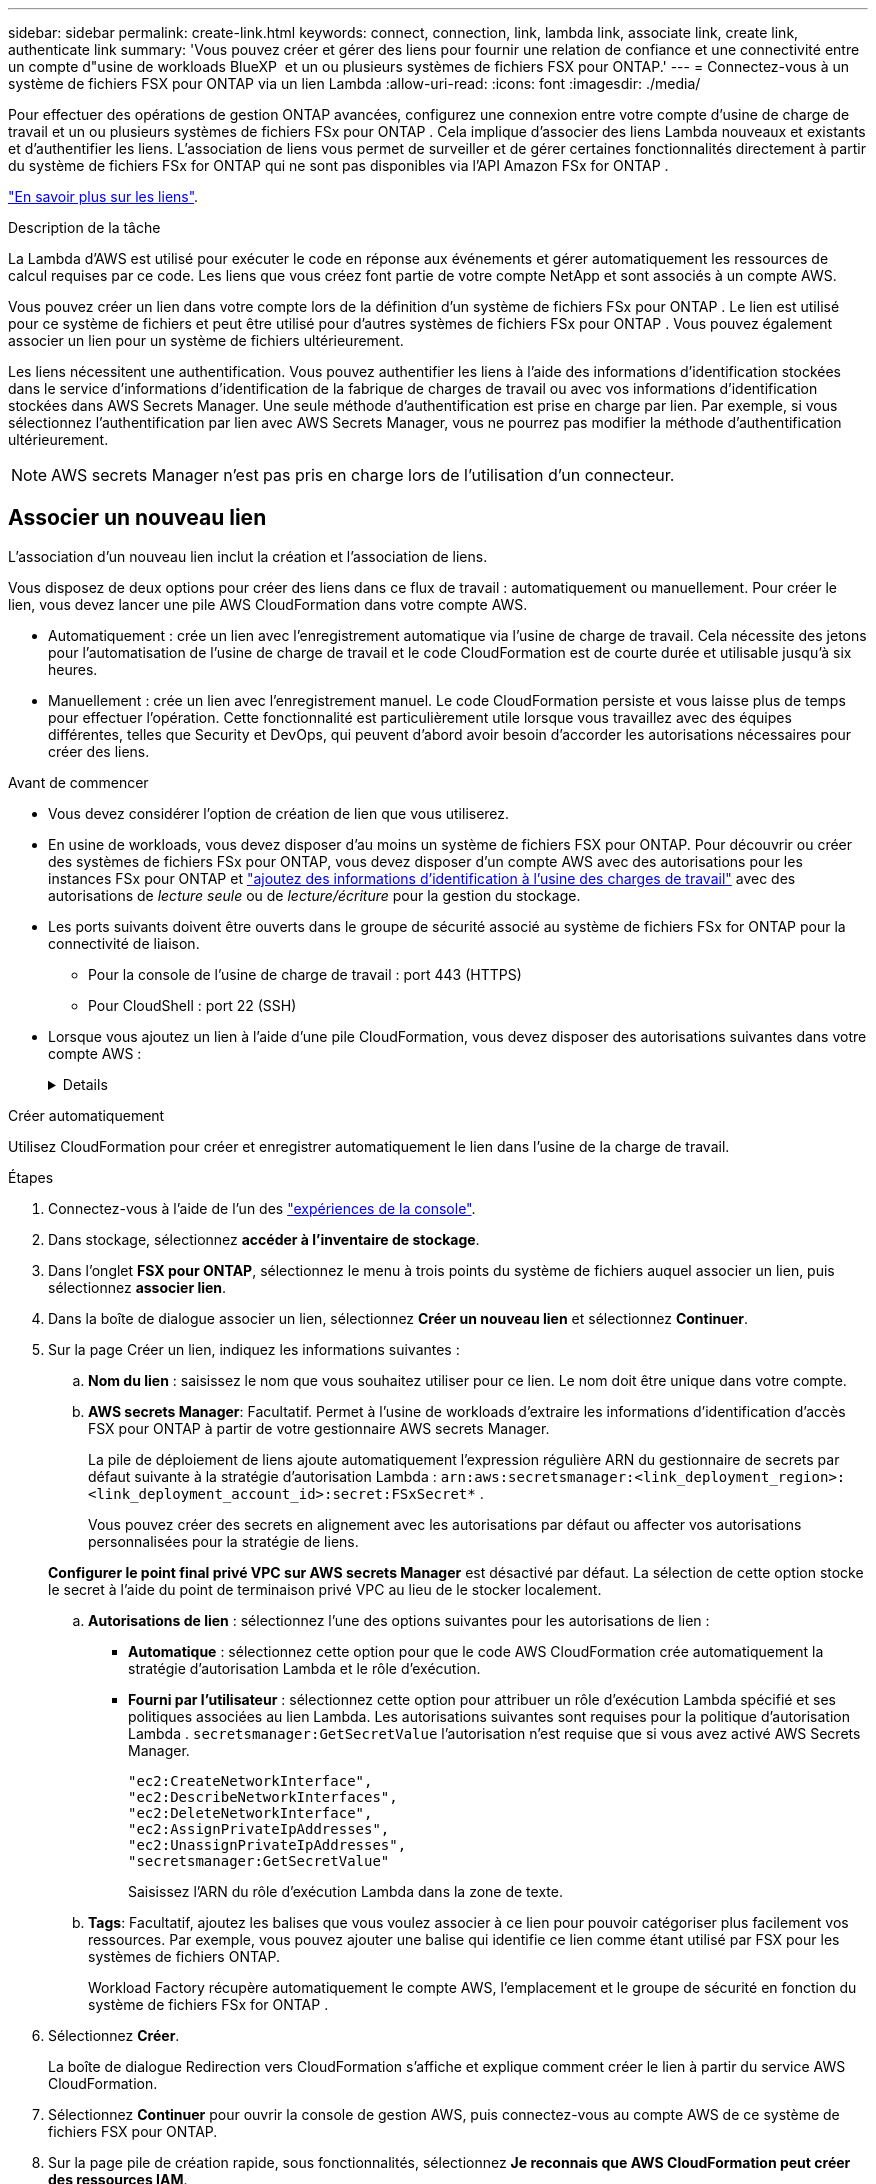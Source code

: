 ---
sidebar: sidebar 
permalink: create-link.html 
keywords: connect, connection, link, lambda link, associate link, create link, authenticate link 
summary: 'Vous pouvez créer et gérer des liens pour fournir une relation de confiance et une connectivité entre un compte d"usine de workloads BlueXP  et un ou plusieurs systèmes de fichiers FSX pour ONTAP.' 
---
= Connectez-vous à un système de fichiers FSX pour ONTAP via un lien Lambda
:allow-uri-read: 
:icons: font
:imagesdir: ./media/


[role="lead"]
Pour effectuer des opérations de gestion ONTAP avancées, configurez une connexion entre votre compte d'usine de charge de travail et un ou plusieurs systèmes de fichiers FSx pour ONTAP .  Cela implique d’associer des liens Lambda nouveaux et existants et d’authentifier les liens.  L'association de liens vous permet de surveiller et de gérer certaines fonctionnalités directement à partir du système de fichiers FSx for ONTAP qui ne sont pas disponibles via l'API Amazon FSx for ONTAP .

link:links-overview.html["En savoir plus sur les liens"].

.Description de la tâche
La Lambda d'AWS est utilisé pour exécuter le code en réponse aux événements et gérer automatiquement les ressources de calcul requises par ce code. Les liens que vous créez font partie de votre compte NetApp et sont associés à un compte AWS.

Vous pouvez créer un lien dans votre compte lors de la définition d'un système de fichiers FSx pour ONTAP .  Le lien est utilisé pour ce système de fichiers et peut être utilisé pour d'autres systèmes de fichiers FSx pour ONTAP .  Vous pouvez également associer un lien pour un système de fichiers ultérieurement.

Les liens nécessitent une authentification.  Vous pouvez authentifier les liens à l'aide des informations d'identification stockées dans le service d'informations d'identification de la fabrique de charges de travail ou avec vos informations d'identification stockées dans AWS Secrets Manager.  Une seule méthode d’authentification est prise en charge par lien.  Par exemple, si vous sélectionnez l’authentification par lien avec AWS Secrets Manager, vous ne pourrez pas modifier la méthode d’authentification ultérieurement.


NOTE: AWS secrets Manager n'est pas pris en charge lors de l'utilisation d'un connecteur.



== Associer un nouveau lien

L'association d'un nouveau lien inclut la création et l'association de liens.

Vous disposez de deux options pour créer des liens dans ce flux de travail : automatiquement ou manuellement. Pour créer le lien, vous devez lancer une pile AWS CloudFormation dans votre compte AWS.

* Automatiquement : crée un lien avec l'enregistrement automatique via l'usine de charge de travail.  Cela nécessite des jetons pour l'automatisation de l'usine de charge de travail et le code CloudFormation est de courte durée et utilisable jusqu'à six heures.
* Manuellement : crée un lien avec l'enregistrement manuel. Le code CloudFormation persiste et vous laisse plus de temps pour effectuer l'opération. Cette fonctionnalité est particulièrement utile lorsque vous travaillez avec des équipes différentes, telles que Security et DevOps, qui peuvent d'abord avoir besoin d'accorder les autorisations nécessaires pour créer des liens.


.Avant de commencer
* Vous devez considérer l'option de création de lien que vous utiliserez.
* En usine de workloads, vous devez disposer d'au moins un système de fichiers FSX pour ONTAP. Pour découvrir ou créer des systèmes de fichiers FSx pour ONTAP, vous devez disposer d'un compte AWS avec des autorisations pour les instances FSx pour ONTAP et link:https://docs.netapp.com/us-en/workload-setup-admin/add-credentials.html#overview["ajoutez des informations d'identification à l'usine des charges de travail"^] avec des autorisations de _lecture seule_ ou de _lecture/écriture_ pour la gestion du stockage.
* Les ports suivants doivent être ouverts dans le groupe de sécurité associé au système de fichiers FSx for ONTAP pour la connectivité de liaison.
+
** Pour la console de l'usine de charge de travail : port 443 (HTTPS)
** Pour CloudShell : port 22 (SSH)


* Lorsque vous ajoutez un lien à l'aide d'une pile CloudFormation, vous devez disposer des autorisations suivantes dans votre compte AWS :
+
[%collapsible]
====
[source, json]
----
"cloudformation:GetTemplateSummary",
"cloudformation:CreateStack",
"cloudformation:DeleteStack",
"cloudformation:DescribeStacks",
"cloudformation:ListStacks",
"cloudformation:DescribeStackEvents",
"cloudformation:ListStackResources",
"ec2:DescribeSubnets",
"ec2:DescribeSecurityGroups",
"ec2:DescribeVpcs",
"iam:ListRoles",
"iam:GetRolePolicy",
"iam:GetRole",
"iam:DeleteRolePolicy",
"iam:CreateRole",
"iam:DetachRolePolicy",
"iam:PassRole",
"iam:PutRolePolicy",
"iam:DeleteRole",
"iam:AttachRolePolicy",
"lambda:AddPermission",
"lambda:RemovePermission",
"lambda:InvokeFunction",
"lambda:GetFunction",
"lambda:CreateFunction",
"lambda:DeleteFunction",
"lambda:TagResource",
"codestar-connections:GetSyncConfiguration",
"ecr:BatchGetImage",
"ecr:GetDownloadUrlForLayer"
----
====


[role="tabbed-block"]
====
.Créer automatiquement
--
Utilisez CloudFormation pour créer et enregistrer automatiquement le lien dans l'usine de la charge de travail.

.Étapes
. Connectez-vous à l'aide de l'un des link:https://docs.netapp.com/us-en/workload-setup-admin/console-experiences.html["expériences de la console"^].
. Dans stockage, sélectionnez *accéder à l'inventaire de stockage*.
. Dans l'onglet *FSX pour ONTAP*, sélectionnez le menu à trois points du système de fichiers auquel associer un lien, puis sélectionnez *associer lien*.
. Dans la boîte de dialogue associer un lien, sélectionnez *Créer un nouveau lien* et sélectionnez *Continuer*.
. Sur la page Créer un lien, indiquez les informations suivantes :
+
.. *Nom du lien* : saisissez le nom que vous souhaitez utiliser pour ce lien. Le nom doit être unique dans votre compte.
.. *AWS secrets Manager*: Facultatif. Permet à l'usine de workloads d'extraire les informations d'identification d'accès FSX pour ONTAP à partir de votre gestionnaire AWS secrets Manager.
+
La pile de déploiement de liens ajoute automatiquement l'expression régulière ARN du gestionnaire de secrets par défaut suivante à la stratégie d'autorisation Lambda : `arn:aws:secretsmanager:<link_deployment_region>:<link_deployment_account_id>:secret:FSxSecret*` .

+
Vous pouvez créer des secrets en alignement avec les autorisations par défaut ou affecter vos autorisations personnalisées pour la stratégie de liens.

+
*Configurer le point final privé VPC sur AWS secrets Manager* est désactivé par défaut. La sélection de cette option stocke le secret à l'aide du point de terminaison privé VPC au lieu de le stocker localement.

.. *Autorisations de lien* : sélectionnez l'une des options suivantes pour les autorisations de lien :
+
*** *Automatique* : sélectionnez cette option pour que le code AWS CloudFormation crée automatiquement la stratégie d’autorisation Lambda et le rôle d’exécution.
*** *Fourni par l'utilisateur* : sélectionnez cette option pour attribuer un rôle d'exécution Lambda spécifié et ses politiques associées au lien Lambda. Les autorisations suivantes sont requises pour la politique d'autorisation Lambda .  `secretsmanager:GetSecretValue` l'autorisation n'est requise que si vous avez activé AWS Secrets Manager.
+
[source, json]
----
"ec2:CreateNetworkInterface",
"ec2:DescribeNetworkInterfaces",
"ec2:DeleteNetworkInterface",
"ec2:AssignPrivateIpAddresses",
"ec2:UnassignPrivateIpAddresses",
"secretsmanager:GetSecretValue"
----
+
Saisissez l’ARN du rôle d’exécution Lambda dans la zone de texte.



.. *Tags*: Facultatif, ajoutez les balises que vous voulez associer à ce lien pour pouvoir catégoriser plus facilement vos ressources. Par exemple, vous pouvez ajouter une balise qui identifie ce lien comme étant utilisé par FSX pour les systèmes de fichiers ONTAP.
+
Workload Factory récupère automatiquement le compte AWS, l'emplacement et le groupe de sécurité en fonction du système de fichiers FSx for ONTAP .



. Sélectionnez *Créer*.
+
La boîte de dialogue Redirection vers CloudFormation s'affiche et explique comment créer le lien à partir du service AWS CloudFormation.

. Sélectionnez *Continuer* pour ouvrir la console de gestion AWS, puis connectez-vous au compte AWS de ce système de fichiers FSX pour ONTAP.
. Sur la page pile de création rapide, sous fonctionnalités, sélectionnez *Je reconnais que AWS CloudFormation peut créer des ressources IAM*.
+
Notez que trois autorisations sont accordées à Lambda lorsque vous lancez le modèle CloudFormation. L'usine de workloads utilise ces autorisations lors de l'utilisation de liens.

+
[source, json]
----
"lambda:InvokeFunction",
"lambda:GetFunction",
"lambda:UpdateFunctionCode"
----
. Sélectionnez *Créer pile*, puis sélectionnez *Continuer*.
+
Vous pouvez surveiller l’état de création du lien sur la page Événements.  Cela ne devrait pas prendre plus de 5 minutes.

. Revenez à l'interface d'usine des workloads et vous verrez que le lien est associé au système de fichiers FSX pour ONTAP.


--
.Créer manuellement
--
Avec cette option, vous extrayez l'ARN du lien depuis AWS CloudFormation et vous le signalez ici. L'usine de charge de travail enregistre manuellement le lien pour vous.

.Étapes
. Connectez-vous à l'aide de l'un des link:https://docs.netapp.com/us-en/workload-setup-admin/console-experiences.html["expériences de la console"^].
. Dans stockage, sélectionnez *accéder à l'inventaire de stockage*.
. Dans l'onglet *FSX pour ONTAP*, sélectionnez le menu à trois points du système de fichiers auquel associer un lien, puis sélectionnez *associer lien*.
. Dans la boîte de dialogue associer un lien, sélectionnez *Créer un nouveau lien* et sélectionnez *Continuer*.
. Sur la page Créer un lien, indiquez les informations suivantes :
+
.. *Nom du lien* : saisissez le nom que vous souhaitez utiliser pour ce lien. Le nom doit être unique dans votre compte.
.. *AWS secrets Manager*: Facultatif. Permet à l'usine de workloads d'extraire les informations d'identification d'accès FSX pour ONTAP à partir de votre gestionnaire AWS secrets Manager.
+
La pile de déploiement de liens ajoute automatiquement l'expression régulière ARN du gestionnaire de secrets par défaut suivante à la stratégie d'autorisation Lambda : `arn:aws:secretsmanager:<link_deployment_region>:<link_deployment_account_id>:secret:FSxSecret*` .

+
Vous pouvez créer des secrets en alignement avec les autorisations par défaut ou affecter vos autorisations personnalisées pour la stratégie de liens.

+
*Configurer le point final privé VPC sur AWS secrets Manager* est désactivé par défaut. La sélection de cette option stocke le secret à l'aide du point de terminaison privé VPC au lieu de le stocker localement.

.. *Autorisations de lien* : sélectionnez l'une des options suivantes pour les autorisations de lien :
+
*** *Automatique* : sélectionnez cette option pour que le code AWS CloudFormation crée automatiquement la stratégie d’autorisation Lambda et le rôle d’exécution.
*** *Fourni par l'utilisateur* : sélectionnez cette option pour attribuer un rôle d'exécution Lambda spécifié et ses politiques associées au lien Lambda. Les autorisations suivantes sont requises pour la politique d'autorisation Lambda .  `secretsmanager:GetSecretValue` l'autorisation n'est requise que si vous avez activé AWS Secrets Manager.
+
[source, json]
----
"ec2:CreateNetworkInterface",
"ec2:DescribeNetworkInterfaces",
"ec2:DeleteNetworkInterface",
"ec2:AssignPrivateIpAddresses",
"ec2:UnassignPrivateIpAddresses"
"secretsmanager:GetSecretValue"
----
+
Saisissez l’ARN du rôle d’exécution Lambda dans la zone de texte.



.. *Tags*: Facultatif, ajoutez les balises que vous voulez associer à ce lien pour pouvoir catégoriser plus facilement vos ressources. Par exemple, vous pouvez ajouter une balise qui identifie ce lien comme étant utilisé par FSX pour les systèmes de fichiers ONTAP.
.. *Enregistrement du lien* : sélectionnez la flèche déroulante pour développer les instructions sur la façon d'enregistrer le lien à partir du service AWS CloudFormation ou à l'aide de Terraform. Suivez les instructions.
+
Notez que trois autorisations sont accordées à Lambda lorsque vous lancez le modèle CloudFormation. L'usine de workloads utilise ces autorisations lors de l'utilisation de liens.

+
[source, json]
----
"lambda:InvokeFunction",
"lambda:GetFunction",
"lambda:UpdateFunctionCode"
----
+
Une fois la pile créée, collez l'ARN Lambda dans la zone de texte.

.. Workload Factory récupère automatiquement le compte AWS, l'emplacement et le groupe de sécurité en fonction du système de fichiers FSx for ONTAP .


. Sélectionnez *Créer*.
+
Vous pouvez surveiller l’état de création du lien sur la page Événements.  Cela ne devrait pas prendre plus de 5 minutes.

. Revenez à l'interface d'usine des workloads et vous verrez que le lien est associé au système de fichiers FSX pour ONTAP.


--
====
.Résultat
Workload Factory associe le lien au système de fichiers FSx pour ONTAP .  Vous pouvez effectuer des opérations ONTAP avancées.



== Associer un lien existant à un système de fichiers FSX pour ONTAP

Après avoir créé un lien, associez-le à un ou plusieurs systèmes de fichiers FSX pour ONTAP.

.Étapes
. Connectez-vous à l'aide de l'un des link:https://docs.netapp.com/us-en/workload-setup-admin/console-experiences.html["expériences de la console"^].
. Dans stockage, sélectionnez *accéder à l'inventaire de stockage*.
. Dans l'onglet *FSX pour ONTAP*, sélectionnez le menu à trois points du système de fichiers auquel associer un lien, puis sélectionnez *associer lien*.
. Dans la page de lien associer, sélectionnez *associer un lien existant*, sélectionnez le lien et sélectionnez *Continuer*.
. Sélectionnez le mode d'authentification.
+
** Workload Factory : saisissez le mot de passe deux fois.
** AWS secrets Manager : entrez le secret ARN.
+
Assurez-vous que l'ARN secret contient les paires de clés valides suivantes, bien que _filesystemID_ soit facultatif.

+
*** filesystemID = FSx_filesystem_id (facultatif)
*** utilisateur = FSx_user
*** mot de passe = mot_de_passe_utilisateur
+

NOTE: L'authentification avec AWS Secrets Manager nécessite un utilisateur, soit le _FSx_user_ que vous fournissez, soit un autre utilisateur créé sur le système de fichiers FSx for ONTAP .  L'utilisateur par défaut est `fsxadmin` si vous ne fournissez pas d'utilisateur.





. Sélectionnez *appliquer*.


.Résultat
Le lien est associé au système de fichiers FSX pour ONTAP. Vous pouvez effectuer des opérations ONTAP avancées.



== Résolution des problèmes avec l'authentification de liens AWS secrets Manager

Problème:: Le lien ne dispose pas des autorisations nécessaires pour récupérer le secret.
+
--
*Résolution* : ajoutez des autorisations une fois le lien actif. Connectez-vous à la console AWS, recherchez le lien Lambda et modifiez la règle d'autorisation jointe.

--
Problème:: Le secret est introuvable.
+
--
*Résolution* : fournir le code secret ARN correct.

--
Problème:: Le secret n'est pas dans le bon format.
+
--
*Résolution* : accédez à AWS secrets Manager et modifiez le format.

Le secret doit contenir les paires de clés valides suivantes :

* FilesytemID = FSX_filesystem_ID
* nom d'utilisateur = FSx_user
* mot de passe = mot_de_passe_utilisateur


--
Problème:: Le secret ne contient pas d'informations d'identification ONTAP valides pour l'authentification du système de fichiers.
+
--
*Résolution* : fournir des informations d'identification permettant d'authentifier les systèmes de fichiers FSX for ONTAP dans AWS secrets Manager.

--

